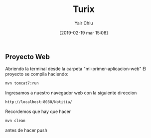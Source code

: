 

#+title: Turix
#+author: Yair Chiu
#+date: [2019-02-19 mar 15:08]



** Proyecto Web
Abriendo la terminal desde la carpeta "mi-primer-aplicacion-web"
El proyecto se compila haciendo:


#+begin_src sh
mvn tomcat7:run
#+end_src


Ingresamos a nuestro navegador web con la siguiente direccion

#+begin_src sh
http://localhost:8080/Notitia/
#+end_src

Recordemos que hay que hacer

#+begin_src sh
mvn clean
#+end_src

antes de hacer push

